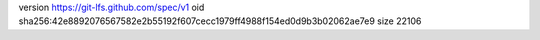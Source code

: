 version https://git-lfs.github.com/spec/v1
oid sha256:42e8892076567582e2b55192f607cecc1979ff4988f154ed0d9b3b02062ae7e9
size 22106
